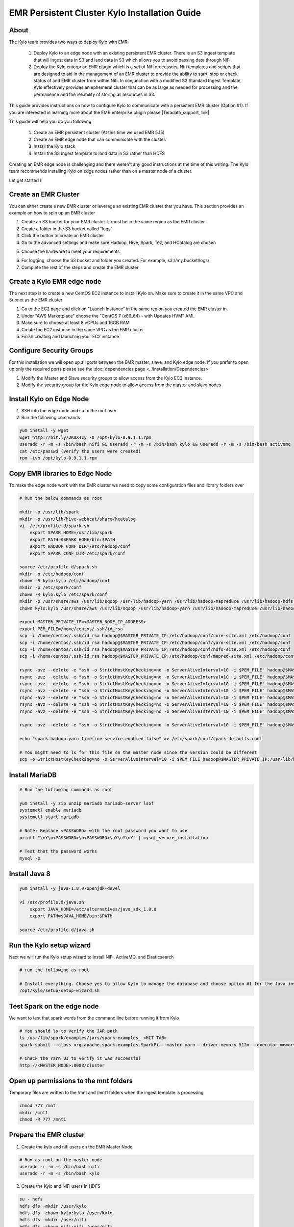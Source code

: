 
================================================
EMR Persistent Cluster Kylo Installation Guide
================================================

About
=====

The Kylo team provides two ways to deploy Kylo with EMR:

 1. Deploy Kylo to an edge node with an existing persistent EMR cluster. There is an S3 ingest template that will ingest data in S3 and land data in S3 which allows you to avoid passing data through NiFi.
 2. Deploy the Kylo enterprise EMR plugin which is a set of Nifi processors, Nifi templates and scripts that are designed to aid in the management of an EMR cluster to provide the ability to start, stop or check status of and EMR cluster from within Nifi. In conjunction with a modified S3 Standard Ingest Template, Kylo effectively provides an ephemeral cluster that can be as large as needed for processing and the permanence and the reliability of storing all resources in S3.

This guide provides instructions on how to configure Kylo to communicate with a persistent EMR cluster (Option #1). If you are interested in
learning more about the EMR enterprise plugin please |Teradata_support_link|

This guide will help you do you following:

 1. Create an EMR persistent cluster (At this time we used EMR 5.15)
 2. Create an EMR edge node that can communicate with the cluster.
 3. Install the Kylo stack
 4. Install the S3 Ingest template to land data in S3 rather than HDFS

Creating an EMR edge node is challenging and there weren't any good instructions at the
time of this writing. The Kylo team recommends installing Kylo on edge nodes rather than
on a master node of a cluster.

Let get started !!

Create an EMR Cluster
=====================

You can either create a new EMR cluster or leverage an existing EMR cluster that you have. This section provides an example on how to spin up an EMR cluster

1. Create an S3 bucket for your EMR cluster. It must be in the same region as the EMR cluster

2. Create a folder in the S3 bucket called "logs".

3. Click the button to create an EMR cluster

4. Go to the advanced settings and make sure Hadoop, Hive, Spark, Tez, and HCatalog are chosen

|create_emrcluster_options_image|

5. Choose the hardware to meet your requirements

|emr_hardware_config_image|

6. For logging, choose the S3 bucket and folder you created. For example, s3://my.bucket/logs/

7. Complete the rest of the steps and create the EMR cluster

Create a Kylo EMR edge node
===========================

The next step is to create a new CentOS EC2 instance to install Kylo on. Make sure to create it in the same VPC and Subnet as the EMR cluster

1. Go to the EC2 page and click on "Launch Instance" in the same region you created the EMR cluster in.

2. Under "AWS Marketplace" choose the "CentOS 7 (x86_64) - with Updates HVM" AMI.

3. Make sure to choose at least 8 vCPUs and 16GB RAM

4. Create the EC2 instance in the same VPC as the EMR cluster

5. Finish creating and launching your EC2 instance

Configure Security Groups
=========================

For this installation we will open up all ports between the EMR master, slave, and Kylo edge node. If you prefer to open up
only the required ports please see the :doc:`dependencies page <../installation/Dependencies>`

1. Modify the Master and Slave security groups to allow access from the Kylo EC2 instance.
2. Modify the security group for the Kylo edge node to allow access from the master and slave nodes

Install Kylo on Edge Node
=========================

1. SSH into the edge node and su to the root user
2. Run the following commands

.. code-block:: console

    yum install -y wget
    wget http://bit.ly/2KDX4cy -O /opt/kylo-0.9.1.1.rpm
    useradd -r -m -s /bin/bash nifi && useradd -r -m -s /bin/bash kylo && useradd -r -m -s /bin/bash activemq
    cat /etc/passwd (verify the users were created)
    rpm -ivh /opt/kylo-0.9.1.1.rpm

..

Copy EMR libraries to Edge Node
===============================

To make the edge node work with the EMR cluster we need to copy some configuration files and library folders over

.. code-block:: console

    # Run the below commands as root

    mkdir -p /usr/lib/spark
    mkdir -p /usr/lib/hive-webhcat/share/hcatalog
    vi  /etc/profile.d/spark.sh
        export SPARK_HOME=/usr/lib/spark
        export PATH=$SPARK_HOME/bin:$PATH
        export HADOOP_CONF_DIR=/etc/hadoop/conf
        export SPARK_CONF_DIR=/etc/spark/conf

    source /etc/profile.d/spark.sh
    mkdir -p /etc/hadoop/conf
    chown -R kylo:kylo /etc/hadoop/conf
    mkdir -p /etc/spark/conf
    chown -R kylo:kylo /etc/spark/conf
    mkdir -p /usr/share/aws /usr/lib/sqoop /usr/lib/hadoop-yarn /usr/lib/hadoop-mapreduce /usr/lib/hadoop-hdfs /usr/lib/hadoop
    chown kylo:kylo /usr/share/aws /usr/lib/sqoop /usr/lib/hadoop-yarn /usr/lib/hadoop-mapreduce /usr/lib/hadoop-hdfs /usr/lib/hadoop

    export MASTER_PRIVATE_IP=<MASTER_NODE_IP_ADDRESS>
    export PEM_FILE=/home/centos/.ssh/id_rsa
    scp -i /home/centos/.ssh/id_rsa hadoop@$MASTER_PRIVATE_IP:/etc/hadoop/conf/core-site.xml /etc/hadoop/conf
    scp -i /home/centos/.ssh/id_rsa hadoop@$MASTER_PRIVATE_IP:/etc/hadoop/conf/yarn-site.xml /etc/hadoop/conf
    scp -i /home/centos/.ssh/id_rsa hadoop@$MASTER_PRIVATE_IP:/etc/hadoop/conf/hdfs-site.xml /etc/hadoop/conf
    scp -i /home/centos/.ssh/id_rsa hadoop@$MASTER_PRIVATE_IP:/etc/hadoop/conf/mapred-site.xml /etc/hadoop/conf

    rsync -avz --delete -e "ssh -o StrictHostKeyChecking=no -o ServerAliveInterval=10 -i $PEM_FILE" hadoop@$MASTER_PRIVATE_IP:'/usr/lib/spark/*' /usr/lib/spark
    rsync -avz --delete -e "ssh -o StrictHostKeyChecking=no -o ServerAliveInterval=10 -i $PEM_FILE" hadoop@$MASTER_PRIVATE_IP:'/usr/lib/sqoop/*' /usr/lib/sqoop
    rsync -avz --delete -e "ssh -o StrictHostKeyChecking=no -o ServerAliveInterval=10 -i $PEM_FILE" hadoop@$MASTER_PRIVATE_IP:'/usr/lib/hadoop/*' /usr/lib/hadoop
    rsync -avz --delete -e "ssh -o StrictHostKeyChecking=no -o ServerAliveInterval=10 -i $PEM_FILE" hadoop@$MASTER_PRIVATE_IP:'/usr/lib/hadoop-yarn/*' /usr/lib/hadoop-yarn
    rsync -avz --delete -e "ssh -o StrictHostKeyChecking=no -o ServerAliveInterval=10 -i $PEM_FILE" hadoop@$MASTER_PRIVATE_IP:'/usr/lib/hadoop-mapreduce/*' /usr/lib/hadoop-mapreduce
    rsync -avz --delete -e "ssh -o StrictHostKeyChecking=no -o ServerAliveInterval=10 -i $PEM_FILE" hadoop@$MASTER_PRIVATE_IP:'/usr/lib/hadoop-hdfs/*' /usr/lib/hadoop-hdfs
    rsync -avz --delete -e "ssh -o StrictHostKeyChecking=no -o ServerAliveInterval=10 -i $PEM_FILE" hadoop@$MASTER_PRIVATE_IP:'/usr/share/aws/*' /usr/share/aws

    rsync -avz --delete -e "ssh -o StrictHostKeyChecking=no -o ServerAliveInterval=10 -i $PEM_FILE" hadoop@$MASTER_PRIVATE_IP:'/etc/spark/conf/*' /etc/spark/conf

    echo "spark.hadoop.yarn.timeline-service.enabled false" >> /etc/spark/conf/spark-defaults.conf

    # You might need to ls for this file on the master node since the version could be different
    scp -o StrictHostKeyChecking=no -o ServerAliveInterval=10 -i $PEM_FILE hadoop@$MASTER_PRIVATE_IP:/usr/lib/hive-hcatalog/share/hcatalog/hive-hcatalog-core-2.3.3-amzn-1.jar /usr/lib/hive-webhcat/share/hcatalog/hive-hcatalog-core.jar


..

Install MariaDB
===============

.. code-block:: console

    # Run the following commands as root

    yum install -y zip unzip mariadb mariadb-server lsof
    systemctl enable mariadb
    systemctl start mariadb

    # Note: Replace <PASSWORD> with the root password you want to use
    printf "\nY\n<PASSWORD>\n<PASSWORD>\nY\nY\nY" | mysql_secure_installation

    # Test that the password works
    mysql -p

..

Install Java 8
==============

.. code-block:: console

    yum install -y java-1.8.0-openjdk-devel

    vi /etc/profile.d/java.sh
        export JAVA_HOME=/etc/alternatives/java_sdk_1.8.0
        export PATH=$JAVA_HOME/bin:$PATH

    source /etc/profile.d/java.sh
..

Run the Kylo setup wizard
=========================

Next we will run the Kylo setup wizard to install NiFi, ActiveMQ, and Elasticsearch

.. code-block:: console

    # run the following as root

    # Install everything. Choose yes to allow Kylo to manage the database and choose option #1 for the Java install
    /opt/kylo/setup/setup-wizard.sh

..

Test Spark on the edge node
===========================

We want to test that spark words from the command line before running it from Kylo

.. code-block:: console

    # You should ls to verify the JAR path
    ls /usr/lib/spark/examples/jars/spark-examples_ <HIT TAB>
    spark-submit --class org.apache.spark.examples.SparkPi --master yarn --driver-memory 512m --executor-memory 512m --executor-cores 1 /usr/lib/spark/examples/jars/spark-examples_2.11-2.3.1.jar 10

    # Check the Yarn UI to verify it was successful
    http://<MASTER_NODE>:8088/cluster
..

Open up permissions to the mnt folders
======================================

Temporary files are written to the /mnt and /mnt1 folders when the ingest template is processing

.. code-block:: console

    chmod 777 /mnt
    mkdir /mnt1
    chmod -R 777 /mnt1

..

Prepare the EMR cluster
=======================

1. Create the kylo and nifi users on the EMR Master Node

.. code-block:: console

    # Run as root on the master node
    useradd -r -m -s /bin/bash nifi
    useradd -r -m -s /bin/bash kylo

..

2. Create the Kylo and NiFi users in HDFS

.. code-block:: console

    su - hdfs
    hdfs dfs -mkdir /user/kylo
    hdfs dfs -chown kylo:kylo /user/kylo
    hdfs dfs -mkdir /user/nifi
    hdfs dfs -chown nifi:nifi /user/nifi
    hdfs dfs -ls /user

..

Edit the Kylo Properties Files
==============================

1. Retrieve the hive metastore password on the EMR master node

.. code-block:: console

    cat /etc/hive/conf/hive-site.xml | grep -B 5 -A 5 Password

..

2. Modify the Kylo properties files

.. code-block:: properties

    vi /opt/kylo/kylo-services/conf/application.properties

        spring.datasource.username=root
        spring.datasource.password=<ROOT_PASSWORD_FROM_STEPS_ABOVE>

        security.auth.file.groups=file:///opt/kylo/groups.properties

        metadata.datasource.username=${spring.datasource.username}
        metadata.datasource.password=${spring.datasource.password}

        hive.datasource.url=jdbc:hive2://<MASTER_DNS_NAME>:10000/default
        hive.datasource.username=hive

        hive.metastore.datasource.url=jdbc:mysql://<MASTER_DNS_NAME>:3306/hive
        hive.metastore.datasource.username=hive
        hive.metastore.datasource.password=<PASSWORD_FROM_GREP_ABOVE>

        modeshape.datasource.username=${spring.datasource.username}
        modeshape.datasource.password=${spring.datasource.password}

        nifi.service.mysql.database_user=root
        nifi.service.mysql.password=<PASSWORD>

        nifi.service.kylo_mysql.database_user=root
        nifi.service.kylo_mysql.password=<PASSWORD>

        nifi.service.hive_thrift_service.database_connection_url=jdbc:hive2://<MASTER_DNS_NAME>:10000/default

        nifi.service.kylo_metadata_service.rest_client_password=<KYLO_ADMIN_PASSWORD>

        nifi.executesparkjob.sparkhome=/usr/lib/spark
        nifi.executesparkjob.sparkmaster=yarn-cluster

        config.spark.validateAndSplitRecords.extraJars=/usr/lib/hive-webhcat/share/hcatalog/hive-hcatalog-core.jar,/usr/lib/spark/jars/datanucleus-api-jdo-3.2.6.jar,/usr/lib/spark/jars/datanucleus-core-3.2.10.jar,/usr/lib/spark/jars/datanucleus-rdbms-3.2.9.jar
        nifi.executesparkjob.extra_jars=/usr/lib/spark/jars/datanucleus-api-jdo-3.2.6.jar,/usr/lib/spark/jars/datanucleus-core-3.2.10.jar,/usr/lib/spark/jars/datanucleus-rdbms-3.2.9.jar
        nifi.executesparkjob.extra_files=$nifi{table_field_policy_json_file},/etc/spark/conf/hive-site.xml
        config.spark.version=2

..

3. Modify spark.properties

.. code-block:: properties

    vi /opt/kylo/kylo-services/conf/spark.properties

    spark.shell.deployMode = cluster
    spark.shell.master = yarn
    spark.shell.registrationUrl=http://<KYLO_EDGE_DNS_NAME>:8400/proxy/v1/spark/shell/register
..

Start Kylo and NiFi
===================

1. Start up Kylo and NiFi

.. code-block:: console

    service nifi start

    kylo-service start

..

2. Login to the NiFi and Kylo UI to test that it's up and running



Install the S3 Ingest Template
==============================

This section follows the steps from the :doc:`S3 Data Ingest Template <../how-to-guides/S3DataIngestTemplate>` how to page

1. Upload required Jars to the S3 EMR bucket you created above

 - http://central.maven.org/maven2/org/elasticsearch/elasticsearch-hadoop/5.5.0/elasticsearch-hadoop-5.5.0.jar

 - http://central.maven.org/maven2/commons-httpclient/commons-httpclient/3.1/commons-httpclient-3.1.jar

|emr_s3_jars_image|

2. Modify core-site.xml file on the Kylo edge and the EMR master node

 For the S3 ingest template to work you need to set some S3 properties in the core-site.xml on both the Kylo edge node AND
 the EMR master node


.. code-block:: console

    vi /etc/hadoop/conf/core-site.xml

          <property>
            <name>fs.s3.awsAccessKeyId</name>
            <value>xxxxxx</value>
          </property>
          <property>
            <name>fs.s3.awsSecretAccessKey</name>
            <value>xxxxxx</value>
          </property>
          <property>
            <name>fs.s3a.awsAccessKeyId</name>
            <value>xxxxxx</value>
          </property>
          <property>
            <name>fs.s3a.awsSecretAccessKey</name>
            <value>xxxxxx</value>
          </property>
          <property>
            <name>fs.s3n.access.key</name>
            <value>xxxxx</value>
          </property>
          <property>
            <name>fs.s3n.secret.key</name>
            <value>xxxxxxx</value>
          </property>
..

3. Restart the namenode

 Restart the namenode from the master node

.. code-block:: console

    stop hadoop-hdfs-namenode
    status hadoop-hdfs-namenode
    start hadoop-hdfs-namenode
..

4. Update application.properties to prepare for the template

Add the following properties to the kylo-services application.properties file

.. code-block:: console

    vi /opt/kylo/kylo-services/conf/application.properties

        config.s3ingest.s3.protocol=s3a
        config.s3ingest.hiveBucket=<S3_BUCKET>
        config.s3ingest.es.jar_url=s3a://<S3_BUCKET>/elasticsearch-hadoop-5.5.0.jar
        config.s3ingest.apache-commons.jar_url=s3a://<S3_BUCKET>/commons-httpclient-3.1.jar
        config.s3ingest.es.nodes=<KYLO_NODE_IP_ADDRESS>

..

5. Restart kylo-services

.. code-block:: console

    service kylo-services restart

..

6. Allow Access to Elasticsearch from the Cluster

 The S3 ingest template creates a hive index table based on Elasticsearch. We need to make sure Elasticsearch allows access from external nodes.

.. code-block:: console

     vi /etc/elasticsearch/elasticsearch.yml
        # Modify this property
        network.host: 0.0.0.0

    service elasticsearch restart

..

7. Import the S3 Ingest Template

     Make sure to install the version of the S3 ingest template that matches your Kylo version. Be careful not to download it from the master branch in Github
     since the template may have changed. The template "s3_data_ingest.template.zip" is located in the /opt/kylo/setup/data/templates/nifi-1.0 folder. You will need to copy it to your local box
     to upload it via the browser

     7.1 In Kylo go to the Admin --> Templates page and click the plus icon

    |import_template_start_image|

     7.2 Choose "Import from a File"

     7.3 Choose the file and select "Import the Reusable Template"

    |import_template_upload_image|

     7.4 Click "Import Template"

8. Add the AWS credentials to the Controller Services

 Disable and edit the AWSCredentialsProviderControllerService created when importing the S3 ingest template. Set
 the value for both the "Access Key" field and "Secret Key" field. Re-enable the controller service.

Create a Test Feed
==================

1. Go to the Categories page in Kylo and create a new Category

2. Go to Feed Manager -> Feeds and click the plus icon to create a new feed

3. Click the S3 Data Ingest template

4. Give the feed a name and select a category. Then click "Continue to Step 2"

|create_feed_name_image|

5. Specify the S3 bucket you will drop a file in, as well as the AWS region. Click "Continue to Step 3"

|create_feed_s3_values_image|

6. Choose a sample file and upload it. Then modify the data types as needed. Click "Continue to Step 4"

7. Choose a few fields to be indexed so we can test that Elasticsearch indexing works. Then continue to step 7

8. Change the schedule to be timer based and run every 15 seconds. Then click the "Create" button. The feed will be looking at a folder in your S3 bucket based on the feed name. Since I called the feed "Ingest Test" it will be looking at the <S3 Bucket>/ingest_test folder

9. Drop a test file in the S3 bucket and folder you created for the feed.


Monitor NiFi and Kylo to verify the feed ran successfully.


.. |Teradata_support_link| raw:: html

    <a href="https://www.teradata.com/Contact" target="_blank">contact Teradata</a>

.. |create_emrcluster_options_image| image:: ../media/installation/emr-persistent-cluster-install-guide/create-emr-cluster-options.png
    :width: 500px
    :height: 148px

.. |emr_hardware_config_image| image:: ../media/installation/emr-persistent-cluster-install-guide/emr-hardware-configuration.png
    :width: 500px
    :height: 166px

.. |emr_s3_jars_image| image:: ../media/installation/emr-persistent-cluster-install-guide/upload-s3-jars.png
    :width: 500px
    :height: 410px

.. |import_template_start_image| image:: ../media/installation/emr-persistent-cluster-install-guide/kylo-template-start-import.png
    :width: 500px
    :height: 269px

.. |import_template_upload_image| image:: ../media/installation/emr-persistent-cluster-install-guide/import-reusable-template.png
    :width: 500px
    :height: 256px

.. |create_feed_name_image| image:: ../media/installation/emr-persistent-cluster-install-guide/create-feed-name.png
    :width: 500px
    :height: 207px

.. |create_feed_s3_values_image| image:: ../media/installation/emr-persistent-cluster-install-guide/create-feed-s3-values.png
    :width: 500px
    :height: 381px
